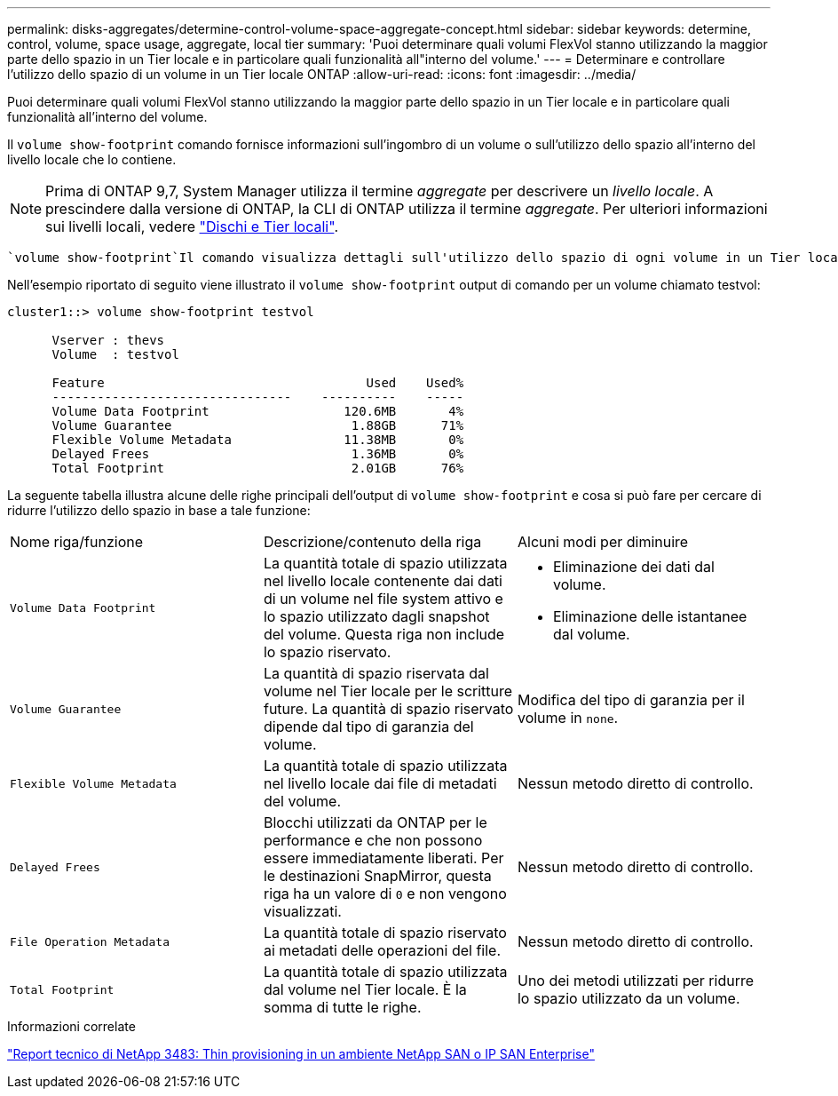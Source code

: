 ---
permalink: disks-aggregates/determine-control-volume-space-aggregate-concept.html 
sidebar: sidebar 
keywords: determine, control, volume, space usage, aggregate, local tier 
summary: 'Puoi determinare quali volumi FlexVol stanno utilizzando la maggior parte dello spazio in un Tier locale e in particolare quali funzionalità all"interno del volume.' 
---
= Determinare e controllare l'utilizzo dello spazio di un volume in un Tier locale ONTAP
:allow-uri-read: 
:icons: font
:imagesdir: ../media/


[role="lead"]
Puoi determinare quali volumi FlexVol stanno utilizzando la maggior parte dello spazio in un Tier locale e in particolare quali funzionalità all'interno del volume.

Il `volume show-footprint` comando fornisce informazioni sull'ingombro di un volume o sull'utilizzo dello spazio all'interno del livello locale che lo contiene.


NOTE: Prima di ONTAP 9,7, System Manager utilizza il termine _aggregate_ per descrivere un _livello locale_. A prescindere dalla versione di ONTAP, la CLI di ONTAP utilizza il termine _aggregate_. Per ulteriori informazioni sui livelli locali, vedere link:../disks-aggregates/index.html["Dischi e Tier locali"].

 `volume show-footprint`Il comando visualizza dettagli sull'utilizzo dello spazio di ogni volume in un Tier locale, inclusi i volumi offline. Questo comando colma la distanza tra l'output dei `volume show-space` comandi e. `aggregate show-space` Tutte le percentuali vengono calcolate come percentuale delle dimensioni del livello locale.

Nell'esempio riportato di seguito viene illustrato il `volume show-footprint` output di comando per un volume chiamato testvol:

....
cluster1::> volume show-footprint testvol

      Vserver : thevs
      Volume  : testvol

      Feature                                   Used    Used%
      --------------------------------    ----------    -----
      Volume Data Footprint                  120.6MB       4%
      Volume Guarantee                        1.88GB      71%
      Flexible Volume Metadata               11.38MB       0%
      Delayed Frees                           1.36MB       0%
      Total Footprint                         2.01GB      76%
....
La seguente tabella illustra alcune delle righe principali dell'output di `volume show-footprint` e cosa si può fare per cercare di ridurre l'utilizzo dello spazio in base a tale funzione:

|===


| Nome riga/funzione | Descrizione/contenuto della riga | Alcuni modi per diminuire 


 a| 
`Volume Data Footprint`
 a| 
La quantità totale di spazio utilizzata nel livello locale contenente dai dati di un volume nel file system attivo e lo spazio utilizzato dagli snapshot del volume. Questa riga non include lo spazio riservato.
 a| 
* Eliminazione dei dati dal volume.
* Eliminazione delle istantanee dal volume.




 a| 
`Volume Guarantee`
 a| 
La quantità di spazio riservata dal volume nel Tier locale per le scritture future. La quantità di spazio riservato dipende dal tipo di garanzia del volume.
 a| 
Modifica del tipo di garanzia per il volume in `none`.



 a| 
`Flexible Volume Metadata`
 a| 
La quantità totale di spazio utilizzata nel livello locale dai file di metadati del volume.
 a| 
Nessun metodo diretto di controllo.



 a| 
`Delayed Frees`
 a| 
Blocchi utilizzati da ONTAP per le performance e che non possono essere immediatamente liberati. Per le destinazioni SnapMirror, questa riga ha un valore di `0` e non vengono visualizzati.
 a| 
Nessun metodo diretto di controllo.



 a| 
`File Operation Metadata`
 a| 
La quantità totale di spazio riservato ai metadati delle operazioni del file.
 a| 
Nessun metodo diretto di controllo.



 a| 
`Total Footprint`
 a| 
La quantità totale di spazio utilizzata dal volume nel Tier locale. È la somma di tutte le righe.
 a| 
Uno dei metodi utilizzati per ridurre lo spazio utilizzato da un volume.

|===
.Informazioni correlate
https://www.netapp.com/pdf.html?item=/media/19670-tr-3483.pdf["Report tecnico di NetApp 3483: Thin provisioning in un ambiente NetApp SAN o IP SAN Enterprise"^]
